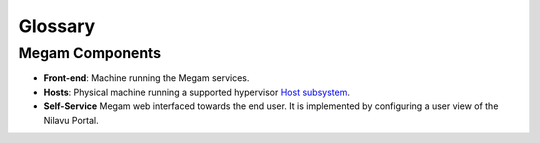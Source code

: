 .. _glossarycib:

=========
Glossary
=========

Megam Components
=====================

-  **Front-end**: Machine running the Megam services.
-  **Hosts**: Physical machine running a supported hypervisor `Host subsystem <http://docs.opennebula.org/4.6/administration/hosts_and_clusters/hostsubsystem.html#hostsubsystem>`__.
-  **Self-Service** Megam web interfaced towards the end user. It is implemented by configuring a user view of the Nilavu Portal.


